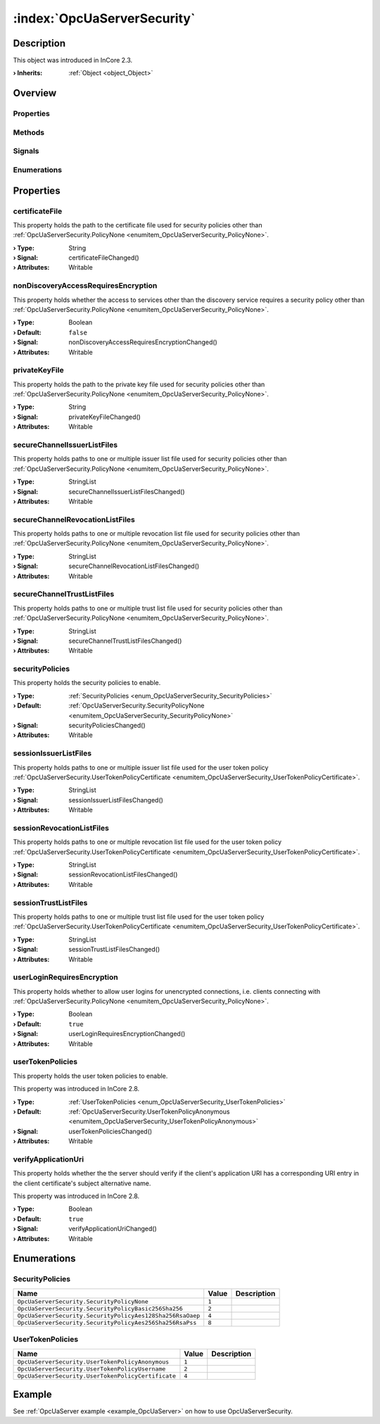 
.. _object_OpcUaServerSecurity:


:index:`OpcUaServerSecurity`
----------------------------

Description
***********



This object was introduced in InCore 2.3.

:**› Inherits**: :ref:`Object <object_Object>`

Overview
********

Properties
++++++++++

.. hlist::
  :columns: 3

  * :ref:`certificateFile <property_OpcUaServerSecurity_certificateFile>`
  * :ref:`nonDiscoveryAccessRequiresEncryption <property_OpcUaServerSecurity_nonDiscoveryAccessRequiresEncryption>`
  * :ref:`privateKeyFile <property_OpcUaServerSecurity_privateKeyFile>`
  * :ref:`secureChannelIssuerListFiles <property_OpcUaServerSecurity_secureChannelIssuerListFiles>`
  * :ref:`secureChannelRevocationListFiles <property_OpcUaServerSecurity_secureChannelRevocationListFiles>`
  * :ref:`secureChannelTrustListFiles <property_OpcUaServerSecurity_secureChannelTrustListFiles>`
  * :ref:`securityPolicies <property_OpcUaServerSecurity_securityPolicies>`
  * :ref:`sessionIssuerListFiles <property_OpcUaServerSecurity_sessionIssuerListFiles>`
  * :ref:`sessionRevocationListFiles <property_OpcUaServerSecurity_sessionRevocationListFiles>`
  * :ref:`sessionTrustListFiles <property_OpcUaServerSecurity_sessionTrustListFiles>`
  * :ref:`userLoginRequiresEncryption <property_OpcUaServerSecurity_userLoginRequiresEncryption>`
  * :ref:`userTokenPolicies <property_OpcUaServerSecurity_userTokenPolicies>`
  * :ref:`verifyApplicationUri <property_OpcUaServerSecurity_verifyApplicationUri>`
  * :ref:`Object.objectId <property_Object_objectId>`
  * :ref:`Object.parent <property_Object_parent>`

Methods
+++++++

.. hlist::
  :columns: 1

  * :ref:`Object.deserializeProperties() <method_Object_deserializeProperties>`
  * :ref:`Object.fromJson() <method_Object_fromJson>`
  * :ref:`Object.serializeProperties() <method_Object_serializeProperties>`
  * :ref:`Object.toJson() <method_Object_toJson>`

Signals
+++++++

.. hlist::
  :columns: 1

  * :ref:`Object.completed() <signal_Object_completed>`

Enumerations
++++++++++++

.. hlist::
  :columns: 1

  * :ref:`SecurityPolicies <enum_OpcUaServerSecurity_SecurityPolicies>`
  * :ref:`UserTokenPolicies <enum_OpcUaServerSecurity_UserTokenPolicies>`



Properties
**********


.. _property_OpcUaServerSecurity_certificateFile:

.. _signal_OpcUaServerSecurity_certificateFileChanged:

.. index::
   single: certificateFile

certificateFile
+++++++++++++++

This property holds the path to the certificate file used for security policies other than :ref:`OpcUaServerSecurity.PolicyNone <enumitem_OpcUaServerSecurity_PolicyNone>`.

:**› Type**: String
:**› Signal**: certificateFileChanged()
:**› Attributes**: Writable


.. _property_OpcUaServerSecurity_nonDiscoveryAccessRequiresEncryption:

.. _signal_OpcUaServerSecurity_nonDiscoveryAccessRequiresEncryptionChanged:

.. index::
   single: nonDiscoveryAccessRequiresEncryption

nonDiscoveryAccessRequiresEncryption
++++++++++++++++++++++++++++++++++++

This property holds whether the access to services other than the discovery service requires a security policy other than :ref:`OpcUaServerSecurity.PolicyNone <enumitem_OpcUaServerSecurity_PolicyNone>`.

:**› Type**: Boolean
:**› Default**: ``false``
:**› Signal**: nonDiscoveryAccessRequiresEncryptionChanged()
:**› Attributes**: Writable


.. _property_OpcUaServerSecurity_privateKeyFile:

.. _signal_OpcUaServerSecurity_privateKeyFileChanged:

.. index::
   single: privateKeyFile

privateKeyFile
++++++++++++++

This property holds the path to the private key file used for security policies other than :ref:`OpcUaServerSecurity.PolicyNone <enumitem_OpcUaServerSecurity_PolicyNone>`.

:**› Type**: String
:**› Signal**: privateKeyFileChanged()
:**› Attributes**: Writable


.. _property_OpcUaServerSecurity_secureChannelIssuerListFiles:

.. _signal_OpcUaServerSecurity_secureChannelIssuerListFilesChanged:

.. index::
   single: secureChannelIssuerListFiles

secureChannelIssuerListFiles
++++++++++++++++++++++++++++

This property holds paths to one or multiple issuer list file used for security policies other than :ref:`OpcUaServerSecurity.PolicyNone <enumitem_OpcUaServerSecurity_PolicyNone>`.

:**› Type**: StringList
:**› Signal**: secureChannelIssuerListFilesChanged()
:**› Attributes**: Writable


.. _property_OpcUaServerSecurity_secureChannelRevocationListFiles:

.. _signal_OpcUaServerSecurity_secureChannelRevocationListFilesChanged:

.. index::
   single: secureChannelRevocationListFiles

secureChannelRevocationListFiles
++++++++++++++++++++++++++++++++

This property holds paths to one or multiple revocation list file used for security policies other than :ref:`OpcUaServerSecurity.PolicyNone <enumitem_OpcUaServerSecurity_PolicyNone>`.

:**› Type**: StringList
:**› Signal**: secureChannelRevocationListFilesChanged()
:**› Attributes**: Writable


.. _property_OpcUaServerSecurity_secureChannelTrustListFiles:

.. _signal_OpcUaServerSecurity_secureChannelTrustListFilesChanged:

.. index::
   single: secureChannelTrustListFiles

secureChannelTrustListFiles
+++++++++++++++++++++++++++

This property holds paths to one or multiple trust list file used for security policies other than :ref:`OpcUaServerSecurity.PolicyNone <enumitem_OpcUaServerSecurity_PolicyNone>`.

:**› Type**: StringList
:**› Signal**: secureChannelTrustListFilesChanged()
:**› Attributes**: Writable


.. _property_OpcUaServerSecurity_securityPolicies:

.. _signal_OpcUaServerSecurity_securityPoliciesChanged:

.. index::
   single: securityPolicies

securityPolicies
++++++++++++++++

This property holds the security policies to enable.

:**› Type**: :ref:`SecurityPolicies <enum_OpcUaServerSecurity_SecurityPolicies>`
:**› Default**: :ref:`OpcUaServerSecurity.SecurityPolicyNone <enumitem_OpcUaServerSecurity_SecurityPolicyNone>`
:**› Signal**: securityPoliciesChanged()
:**› Attributes**: Writable


.. _property_OpcUaServerSecurity_sessionIssuerListFiles:

.. _signal_OpcUaServerSecurity_sessionIssuerListFilesChanged:

.. index::
   single: sessionIssuerListFiles

sessionIssuerListFiles
++++++++++++++++++++++

This property holds paths to one or multiple issuer list file used for the user token policy :ref:`OpcUaServerSecurity.UserTokenPolicyCertificate <enumitem_OpcUaServerSecurity_UserTokenPolicyCertificate>`.

:**› Type**: StringList
:**› Signal**: sessionIssuerListFilesChanged()
:**› Attributes**: Writable


.. _property_OpcUaServerSecurity_sessionRevocationListFiles:

.. _signal_OpcUaServerSecurity_sessionRevocationListFilesChanged:

.. index::
   single: sessionRevocationListFiles

sessionRevocationListFiles
++++++++++++++++++++++++++

This property holds paths to one or multiple revocation list file used for the user token policy :ref:`OpcUaServerSecurity.UserTokenPolicyCertificate <enumitem_OpcUaServerSecurity_UserTokenPolicyCertificate>`.

:**› Type**: StringList
:**› Signal**: sessionRevocationListFilesChanged()
:**› Attributes**: Writable


.. _property_OpcUaServerSecurity_sessionTrustListFiles:

.. _signal_OpcUaServerSecurity_sessionTrustListFilesChanged:

.. index::
   single: sessionTrustListFiles

sessionTrustListFiles
+++++++++++++++++++++

This property holds paths to one or multiple trust list file used for the user token policy :ref:`OpcUaServerSecurity.UserTokenPolicyCertificate <enumitem_OpcUaServerSecurity_UserTokenPolicyCertificate>`.

:**› Type**: StringList
:**› Signal**: sessionTrustListFilesChanged()
:**› Attributes**: Writable


.. _property_OpcUaServerSecurity_userLoginRequiresEncryption:

.. _signal_OpcUaServerSecurity_userLoginRequiresEncryptionChanged:

.. index::
   single: userLoginRequiresEncryption

userLoginRequiresEncryption
+++++++++++++++++++++++++++

This property holds whether to allow user logins for unencrypted connections, i.e. clients connecting with :ref:`OpcUaServerSecurity.PolicyNone <enumitem_OpcUaServerSecurity_PolicyNone>`.

:**› Type**: Boolean
:**› Default**: ``true``
:**› Signal**: userLoginRequiresEncryptionChanged()
:**› Attributes**: Writable


.. _property_OpcUaServerSecurity_userTokenPolicies:

.. _signal_OpcUaServerSecurity_userTokenPoliciesChanged:

.. index::
   single: userTokenPolicies

userTokenPolicies
+++++++++++++++++

This property holds the user token policies to enable.

This property was introduced in InCore 2.8.

:**› Type**: :ref:`UserTokenPolicies <enum_OpcUaServerSecurity_UserTokenPolicies>`
:**› Default**: :ref:`OpcUaServerSecurity.UserTokenPolicyAnonymous <enumitem_OpcUaServerSecurity_UserTokenPolicyAnonymous>`
:**› Signal**: userTokenPoliciesChanged()
:**› Attributes**: Writable


.. _property_OpcUaServerSecurity_verifyApplicationUri:

.. _signal_OpcUaServerSecurity_verifyApplicationUriChanged:

.. index::
   single: verifyApplicationUri

verifyApplicationUri
++++++++++++++++++++

This property holds whether the the server should verify if the client's application URI has a corresponding URI entry in the client certificate's subject alternative name.

This property was introduced in InCore 2.8.

:**› Type**: Boolean
:**› Default**: ``true``
:**› Signal**: verifyApplicationUriChanged()
:**› Attributes**: Writable

Enumerations
************


.. _enum_OpcUaServerSecurity_SecurityPolicies:

.. index::
   single: SecurityPolicies

SecurityPolicies
++++++++++++++++



.. index::
   single: OpcUaServerSecurity.SecurityPolicyNone
.. index::
   single: OpcUaServerSecurity.SecurityPolicyBasic256Sha256
.. index::
   single: OpcUaServerSecurity.SecurityPolicyAes128Sha256RsaOaep
.. index::
   single: OpcUaServerSecurity.SecurityPolicyAes256Sha256RsaPss
.. list-table::
  :widths: auto
  :header-rows: 1

  * - Name
    - Value
    - Description

      .. _enumitem_OpcUaServerSecurity_SecurityPolicyNone:
  * - ``OpcUaServerSecurity.SecurityPolicyNone``
    - ``1``
    - 

      .. _enumitem_OpcUaServerSecurity_SecurityPolicyBasic256Sha256:
  * - ``OpcUaServerSecurity.SecurityPolicyBasic256Sha256``
    - ``2``
    - 

      .. _enumitem_OpcUaServerSecurity_SecurityPolicyAes128Sha256RsaOaep:
  * - ``OpcUaServerSecurity.SecurityPolicyAes128Sha256RsaOaep``
    - ``4``
    - 

      .. _enumitem_OpcUaServerSecurity_SecurityPolicyAes256Sha256RsaPss:
  * - ``OpcUaServerSecurity.SecurityPolicyAes256Sha256RsaPss``
    - ``8``
    - 


.. _enum_OpcUaServerSecurity_UserTokenPolicies:

.. index::
   single: UserTokenPolicies

UserTokenPolicies
+++++++++++++++++



.. index::
   single: OpcUaServerSecurity.UserTokenPolicyAnonymous
.. index::
   single: OpcUaServerSecurity.UserTokenPolicyUsername
.. index::
   single: OpcUaServerSecurity.UserTokenPolicyCertificate
.. list-table::
  :widths: auto
  :header-rows: 1

  * - Name
    - Value
    - Description

      .. _enumitem_OpcUaServerSecurity_UserTokenPolicyAnonymous:
  * - ``OpcUaServerSecurity.UserTokenPolicyAnonymous``
    - ``1``
    - 

      .. _enumitem_OpcUaServerSecurity_UserTokenPolicyUsername:
  * - ``OpcUaServerSecurity.UserTokenPolicyUsername``
    - ``2``
    - 

      .. _enumitem_OpcUaServerSecurity_UserTokenPolicyCertificate:
  * - ``OpcUaServerSecurity.UserTokenPolicyCertificate``
    - ``4``
    - 

Example
*******
See :ref:`OpcUaServer example <example_OpcUaServer>` on how to use OpcUaServerSecurity.
